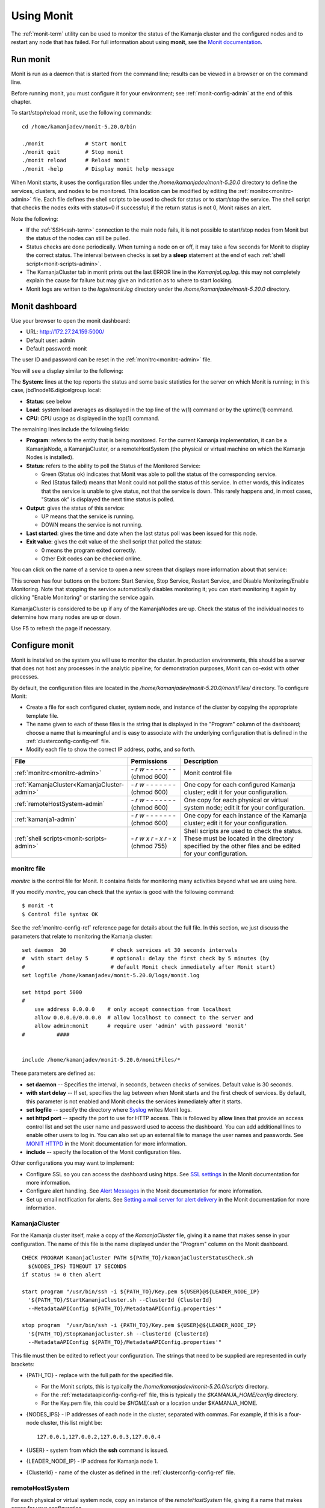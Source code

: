 
.. _monit-admin:

Using Monit
===========

The :ref:`monit-term` utility
can be used to monitor the status of the Kamanja cluster
and the configured nodes
and to restart any node that has failed.
For full information about using **monit**, see the
`Monit documentation <https://mmonit.com/monit/documentation/monit.html>`_.

Run monit
---------

Monit is run as a daemon that is started from the command line;
results can be viewed in a browser or on the command line.

Before running monit, you must configure it for your environment;
see :ref:`monit-config-admin` at the end of this chapter.

To start/stop/reload monit, use the following commands:

::

  cd /home/kamanjadev/monit-5.20.0/bin 

  ./monit             # Start monit
  ./monit quit        # Stop monit
  ./monit reload      # Reload monit
  ./monit -help       # Display monit help message

When Monit starts,
it uses the configuration files under the
*/home/kamanjadev/monit-5.20.0* directory
to define the services, clusters, and nodes
to be monitored.
This location can be modified  by editing the
:ref:`monitrc<monitrc-admin>` file.
Each file defines the shell scripts to be used to check for status
or to start/stop the service.
The shell script that checks the nodes exits with status=0 if successful;
if the return status is not 0,
Monit raises an alert.

Note the following:

- If the :ref:`SSH<ssh-term>` connection to the main node fails,
  it is not possible to start/stop nodes from Monit
  but the status of the nodes can still be pulled.
- Status checks are done periodically.
  When turning a node on or off,
  it may take a few seconds for Monit to display the correct status.
  The interval between checks is set by a **sleep** statement
  at the end of each :ref:`shell script<monit-scripts-admin>`.
- The KamanjaCluster tab in monit prints out the last ERROR line
  in the *KamanjaLog.log*.
  this may not completely explain the cause for failure
  but may give an indication as to where to start looking.
- Monit logs are written to the *logs/monit.log* directory
  under the */home/kamanjadev/monit-5.20.0* directory.

Monit dashboard
---------------

Use your browser to open the monit dashboard:

- URL: http://172.27.24.159:5000/
- Default user: admin
- Default password: monit

The user ID and password can be reset in the
:ref:`monitrc<monitrc-admin>` file.

You will see a display similar to the following:

.. image:: /_images/monit-nodes.png

The **System:** lines at the top
reports the status and some basic statistics
for the server on which Monit is running;
in this case, jbd1node16.digicelgroup.local:

- **Status**: see below
- **Load**: system load averages as displayed in the top line
  of the w(1) command or by the uptime(1) command.
- **CPU**: CPU usage as displayed in the top(1) command.

The remaining lines include the following fields:

- **Program**: refers to the entity that is being monitored.
  For the current Kamanja implementation,
  it can be a KamanjaNode, a KamanjaCluster, or a remoteHostSystem
  (the physical or virtual machine on which the  Kamanja Nodes is installed).
- **Status**: refers to the ability to poll
  the Status of the Monitored Service:

  - Green (Status ok) indicates that Monit
    was able to poll the status of the corresponding service.
  - Red (Status failed) means that Monit could not poll the status
    of this service.
    In other words, this indicates that the service
    is unable to give status, not that the service is down.
    This rarely happens and, in most cases,
    "Status ok" is displayed the next time status is polled.

- **Output**: gives the status of this service:

  - UP means that the service is running.
  - DOWN means the service is not running.

- **Last started**: gives the time and date
  when the last status poll was been issued for this node.
- **Exit value**: gives the exit value of the shell script
  that polled the status:

  - 0 means the program exited correctly.
  - Other Exit codes can be checked online.

.. :note:: the status checks are done once every specific number of seconds,
           so, when turning off/on a node,
           there is a lag until the correct status is reflected.

You can click on the name of a service to open a new screen
that displays more information about that service:

.. image:: /_images/monit-program-details.png


This screen has four buttons on the bottom: Start Service, Stop Service,
Restart Service, and Disable Monitoring/Enable Monitoring.
Note that stopping the service automatically disables monitoring it;
you can start monitoring it again by clicking "Enable Monitoring"
or starting the service again.

KamanjaCluster is considered to be up if any of the KamanjaNodes are up.
Check the status of the individual nodes
to determine how many nodes are up or down.

Use F5 to refresh the page if necessary.


.. _monit-config-admin:

Configure monit
---------------

Monit is installed on the system you will use to monitor the cluster.
In production environments, this should be a server
that does not host any processes in the analytic pipeline;
for demonstration purposes, Monit can co-exist with other processes.

By default, the configuration files are located in the
*/home/kamanjadev/monit-5.20.0/monitFiles/* directory.
To configure Monit:

- Create a file for each configured cluster,
  system node, and instance of the cluster
  by copying the appropriate template file.
- The name given to each of these files
  is the string that is displayed in the "Program" column
  of the dashboard;
  choose a name that is meaningful and is easy to associate
  with the underlying configuration that is defined in the
  :ref:`clusterconfig-config-ref` file.
- Modify each file to show the correct IP address, paths,
  and so forth.

.. list-table::
   :class: ld-wrap-fixed-table
   :widths: 25 18 52
   :header-rows: 1

   * - File
     - Permissions
     - Description
   * - :ref:`monitrc<monitrc-admin>`
     - `- r w - - - - - - -`
       (chmod 600)
     - Monit control file
   * - :ref:`KamanjaCluster<KamanjaCluster-admin>`
     - `- r w - - - - - - -`
       (chmod 600)
     - One copy for each configured Kamanja cluster;
       edit it for your configuration.
   * - :ref:`remoteHostSystem-admin`
     - `- r w - - - - - - -`
       (chmod 600)
     - One copy for each physical or virtual system node;
       edit it for your configuration.
   * - :ref:`kamanja1-admin`
     - `- r w - - - - - - -`
       (chmod 600)
     - One copy for each instance of the Kamanja cluster;
       edit it for your configuration.
   * - :ref:`shell scripts<monit-scripts-admin>`
     - `- r w x r - x r - x`
       (chmod 755)
     - Shell scripts are used to check the status.
       These must be located in the directory specified
       by the other files and be edited for your configuration.


.. _monitrc-admin:

monitrc file
~~~~~~~~~~~~

*monitrc* is the control file for Monit.
It contains fields for monitoring many activities
beyond what we are using here.

If you modify *monitrc*,
you can check that the syntax is good with the following command:

::

  $ monit -t
  $ Control file syntax OK


See the :ref:`monitrc-config-ref` reference page
for details about the full file.
In this section,
we just discuss the parameters
that relate to monitoring the Kamanja cluster:

::

   set daemon  30              # check services at 30 seconds intervals
   #  with start delay 5       # optional: delay the first check by 5 minutes (by
   #                           # default Monit check immediately after Monit start)
   set logfile /home/kamanjadev/monit-5.20.0/logs/monit.log
   
   set httpd port 5000
   #
       use address 0.0.0.0    # only accept connection from localhost
       allow 0.0.0.0/0.0.0.0  # allow localhost to connect to the server and
       allow admin:monit      # require user 'admin' with password 'monit'
   #          ####
   
   
   include /home/kamanjadev/monit-5.20.0/monitFiles/*

These parameters are defined as:


- **set daemon** -- Specifies the interval, in seconds, 
  between checks of services.
  Default value is 30 seconds.

- **with start delay** -- If set, specifies the lag between when Monit starts
  and the first check of services.
  By default, this parameter is not enabled
  and Monit checks the services immediately after it starts.

- **set logfile** -- specify the directory where
  `Syslog <https://linux.die.net/man/8/syslogd>`_ writes Monit logs.

- **set httpd port** -- specify the port to use for HTTP access.
  This is followed by **allow** lines that provide an access control list
  and set the user name and password used to access the dashboard.
  You can add additional lines to enable other users to log in.
  You can also set up an external file to manage the user names and passwords.
  See `MONIT HTTPD <https://mmonit.com/monit/documentation/#MONIT-HTTPD>`_
  in the Monit documentation for more information.

- **include** -- specify the location of the Monit configuration files.

Other configurations you may want to implement:

- Configure SSL so you can access the dashboard using https.
  See `SSL settings <https://mmonit.com/monit/documentation/#SSL-settings>`_
  in the Monit documentation for more information.

- Configure alert handling.  See `Alert Messages
  <https://mmonit.com/monit/documentation/#ALERT-MESSAGES>`_
  in the Monit documentation for more information.

- Set up email notification for alerts.
  See `Setting a mail server for alert delivery
  <https://mmonit.com/monit/documentation/#Setting-a-mail-server-for-alert-delivery>`_
  in the Monit documentation for more information.



.. _KamanjaCluster-admin:

KamanjaCluster
~~~~~~~~~~~~~~

For the Kamanja cluster itself,
make a copy of the *KamanjaCluster* file,
giving it a name that makes sense in your configuration.
The name of this file is the name displayed under the "Program" column
on the Monit dashboard.

::

  CHECK PROGRAM KamanjaCluster PATH ${PATH_TO}/kamanjaClusterStatusCheck.sh
    ${NODES_IPS} TIMEOUT 17 SECONDS
  if status != 0 then alert
  
  start program "/usr/bin/ssh -i ${PATH_TO}/Key.pem ${USER}@${LEADER_NODE_IP}
    '${PATH_TO}/StartKamanjaCluster.sh --ClusterId {ClusterId}
    --MetadataAPIConfig ${PATH_TO}/MetadataAPIConfig.properties'"

  stop program  "/usr/bin/ssh -i {PATH_TO}/Key.pem ${USER}@${LEADER_NODE_IP}
    '${PATH_TO}/StopKamanjaCluster.sh --ClusterId {ClusterId}
    --MetadataAPIConfig ${PATH_TO}/MetadataAPIConfig.properties'"


This file must then be edited to reflect your configuration.
The strings that need to be supplied
are represented in curly brackets:

- {PATH_TO} - replace with the full path for the specified file.

  - For the Monit scripts, this is typically
    the */home/kamanjadev/monit-5.20.0/scripts* directory.
  - For the :ref:`metadataapiconfig-config-ref` file,
    this is typically the *$KAMANJA_HOME/config* directory.
  - For the Key.pem file, this could be *$HOME/.ssh*
    or a location under $KAMANJA_HOME.

- {NODES_IPS} - IP addresses of each node in the cluster,
  separated with commas.  For example, if this is a four-node cluster,
  this list might be:

  ::

    127.0.0.1,127.0.0.2,127.0.0.3,127.0.0.4


- {USER} - system from which the **ssh** command is issued.
- {LEADER_NODE_IP} - IP address for Kamanja node 1.
- {ClusterId} - name of the cluster as defined in the
  :ref:`clusterconfig-config-ref` file.


.. _remoteHostSystem-admin:

remoteHostSystem
~~~~~~~~~~~~~~~~

For each physical or virtual system node,
copy an instance of the *remoteHostSystem* file,
giving it a name that makes sense for your configuration.

::

  SET DAEMON 15

  CHECK PROGRAM remoteHostSystem PATH ${PATH_TO}/remoteHostServerStatusCheck.sh
    ${NODE_IP} TIMEOUT 13 SECONDS
  if status != 0 then alert


Each of these files must then be edited
to reflect your configuration.
The strings that need to be supplied
are represented in curly brackets:

- {PATH_TO} - replace with the full path for the specified file.
  For the Monit scripts, this is typically
  the */home/kamanjadev/monit-5.20.0/scripts* directory.
- {NODE_IP} - IP address of this node

.. _kamanja1-admin:

kamanja1
~~~~~~~~

Copy the *kamanja1* file to create files
for each Kamanja instance in the cluster.
The names of the files are the names used for the items
when they are listed under the "Programs" header on the dashboard.
We recommend choosing names that are meaningful in your configuration.

::

  CHECK PROGRAM kamanja1 PATH ${PATH_TO}/kamanjaStatusCheck.sh
      ${NODE_IP} TIMEOUT 17 SECONDS
  if status != 0 then alert

  start program "/usr/bin/ssh -i ${PATH_TO}/Key.pem ${USER}@${LEADER_NODE_IP}
      '${PATH_TO}/StartKamanjaCluster.sh --ClusterId {ClusterId}
      --MetadataAPIConfig ${PATH_TO}/MetadataAPIConfig.properties --NodeIds {NodeId}'"

  stop program  "/usr/bin/ssh -i ${PATH_TO}/Key.pem ${USER}@${LEADER_NODE_IP}
      '${PATH_TO}/StopKamanjaCluster.sh --ClusterId {ClusterId}
      --MetadataAPIConfig ${PATH_TO}/MetadataAPIConfig.properties --NodeIds {NodeId}'"

Each of these files must then be edited
to reflect your configuration.
The strings that need to be supplied
are represented in curly brackets:

- {PATH_TO} - replace with the full path for the specified file.

  - For the Monit scripts, this is typically
    the */home/kamanjadev/monit-5.20.0/scripts* directory.
  - For the :ref:`metadataapiconfig-config-ref` file,
    this is typically the *$KAMANJA_HOME/config* directory.
  - For the Key.pem file, this could be *$HOME/.ssh*
    or a location under *$KAMANJA_HOME*.

- {NODE_IP} - IP address of this node
- {USER} - system from which the **ssh** command is issued
- {LEADER_NODE_IP} - IP address for Kamanja node 1. 
- {ClusterId} - ID of the cluster as defined in the
  :ref:`clusterconfig-config-ref` file.
- {NodeIds} - NodeId defined for this node in the
  :ref:`clusterconfig-config-ref` file.


.. _monit-scripts-admin:

Shell scripts
~~~~~~~~~~~~~

Three shell scripts are used to check for status.
These are:

- kamanjaClusterStatusCheck.sh
- kamanjaStatusCheck.sh
- remoteHostServerStatusCheck.sh

These scripts are typically located in the
*/home/kamanjadev/monit-5.20.0/scripts* directory
and must have the correct file permissions (-rwxr-xr-x).
You can set the file permissions with the following commands:

::

  chmod 755 kamanjaClusterStatusCheck.sh
  chmod 755 kamanjaStatusCheck.sh
  chmod 755 remoteHostServerStatusCheck.sh
  

You then need to edit each file to have
the correct paths and permissions set.

kamanjaClusterStatusCheck.sh
^^^^^^^^^^^^^^^^^^^^^^^^^^^^

::

  #!/bin/bash

  Nodes=$1
  atLeastOneNodeUp='1'
  nodesStatus=''

  IFS=',' read -ra nodesIPs <<< "$Nodes"

  for i in "${nodesIPs[@]}"; do
     operations=`/usr/bin/ssh -i ${PATH_TO}/Key.pem ${USER}@$i
        'ps aux | grep java | grep com.ligadata.KamanjaManager.KamanjaManager
        | grep -v "grep" | wc -l'`
     if [ $operations -gt 0 ]
     then
        atLeastOneNodeUp='0'
     fi
  done

  if [ $atLeastOneNodeUp -eq 0 ]
  then
  echo "Cluster is UP"
  exit $?
  else
  ErrorCode=`/usr/bin/ssh -i ${PATH_TO}/Key.pem ${USER}@${NODE_1_IP}
        'cat ${PATH_TO}/KamanjaLog.log | grep ERROR | tail -n 1'`
  echo "Cluster is DOWN: $ErrorCode"
  sleep 29
  fi


kamanjaStatusCheck.sh
^^^^^^^^^^^^^^^^^^^^^

::

  #!/bin/bash

  nodeIP=$1
  operations=`/usr/bin/ssh -i ${PATH_TO}/Key.pem ${USER}@$nodeIP
      'ps aux | grep java | grep com.ligadata.KamanjaManager.KamanjaManager |
      grep -v "grep" | wc -l'`
  if [ $operations -gt 0 ]
  then
  echo "Node is UP"
  exit $?
  else
  echo "Node is DOWN"
  sleep 30
  fi


remoteHostServerStatusCheck.sh
^^^^^^^^^^^^^^^^^^^^^^^^^^^^^^

::

  #!/bin/bash

  nodeIP=$1
  operations=`/usr/bin/ssh -i ${PATH_TO}/Key.pem ${USER}@$nodeIP 'ls / | wc -l'`
  if [ $operations -gt 1 ]
  then
  echo "Machine is UP"
  exit $?
  else
  echo "Machine is DOWN"
  sleep 30
  fi



